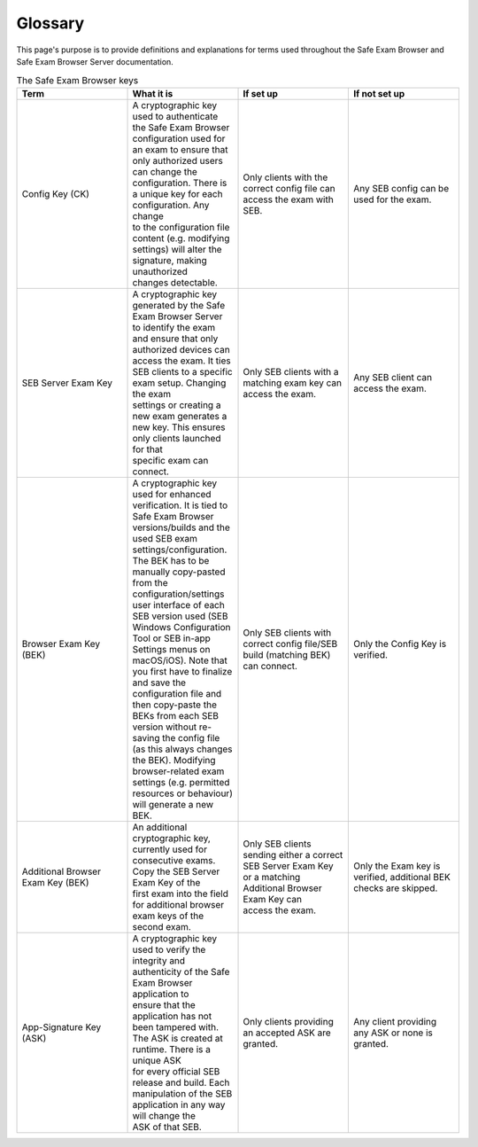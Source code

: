 Glossary
========

This page's purpose is to provide definitions and explanations for terms used throughout
the Safe Exam Browser and Safe Exam Browser Server documentation.

.. list-table:: The Safe Exam Browser keys
   :widths: 25 25 25 25
   :header-rows: 1

   * - Term
     - What it is
     - If set up
     - If not set up
   * - Config Key (CK)
     - | A cryptographic key used to authenticate the Safe Exam Browser configuration used for an exam to ensure that 
       | only authorized users can change the configuration. There is a unique key for each configuration. Any change 
       | to the configuration file content (e.g. modifying settings) will alter the signature, making unauthorized 
       | changes detectable.
     - Only clients with the correct config file can access the exam with SEB.
     - Any SEB config can be used for the exam.
   * - SEB Server Exam Key
     - | A cryptographic key generated by the Safe Exam Browser Server to identify the exam and ensure that only 
       | authorized devices can access the exam. It ties SEB clients to a specific exam setup. Changing the exam 
       | settings or creating a new exam generates a new key. This ensures only clients launched for that 
       | specific exam can connect.
     - Only SEB clients with a matching exam key can access the exam.
     - Any SEB client can access the exam.
   * - Browser Exam Key (BEK)
     - | A cryptographic key used for enhanced verification. It is tied to Safe Exam Browser versions/builds and the 
       | used SEB exam settings/configuration. The BEK has to be manually copy-pasted from the configuration/settings 
       | user interface of each SEB version used (SEB Windows Configuration Tool or SEB in-app Settings menus on 
       | macOS/iOS). Note that you first have to finalize and save the configuration file and then copy-paste the 
       | BEKs from each SEB version without re-saving the config file (as this always changes the BEK). Modifying 
       | browser-related exam settings (e.g. permitted resources or behaviour) will generate a new BEK.
     - Only SEB clients with correct config file/SEB build (matching BEK) can connect.
     - Only the Config Key is verified.
   * - Additional Browser Exam Key (BEK)
     - | An additional cryptographic key, currently used for consecutive exams. Copy the SEB Server Exam Key of the 
       | first exam into the field for additional browser exam keys of the second exam.
     - | Only SEB clients sending either a correct SEB Server Exam Key or a matching Additional Browser Exam Key can 
       | access the exam.
     - Only the Exam key is verified, additional BEK checks are skipped.
   * - App-Signature Key (ASK)
     - | A cryptographic key used to verify the integrity and authenticity of the Safe Exam Browser application to 
       | ensure that the application has not been tampered with. The ASK is created at runtime. There is a unique ASK 
       | for every official SEB release and build. Each manipulation of the SEB application in any way will change the 
       | ASK of that SEB.
     - Only clients providing an accepted ASK are granted.
     - Any client providing any ASK or none is granted.
